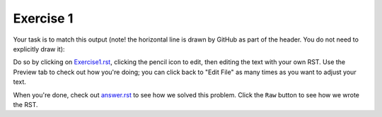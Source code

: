 Exercise 1
##########

Your task is to match this output (note! the horizontal line is drawn by GitHub as part of the header. You do not need to explicitly draw it):

.. image:: Match_This_Output.png


Do so by clicking on `Exercise1.rst <https://github.com/sarina/rst-tutorial/blob/main/Exercise%201/Exercise1.rst>`_,
clicking the pencil icon to edit, then editing the text with your own RST.
Use the Preview tab to check out how you're doing; you can click back to
"Edit File" as many times as you want to adjust your text.

When you're done, check out `answer.rst <https://github.com/sarina/rst-tutorial/blob/main/Exercise%201/answer.rst>`_
to see how we solved this problem. Click the ``Raw`` button to see how
we wrote the RST.

